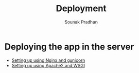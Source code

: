 #+TITLE: Deployment
#+AUTHOR: Sounak Pradhan

* Deploying the app in the server
  + [[./setup-nginx.org][Setting up using Nginx and gunicorn]]
  + [[./setup-apache2.org][Setting up using Apache2 and WSGI]]
